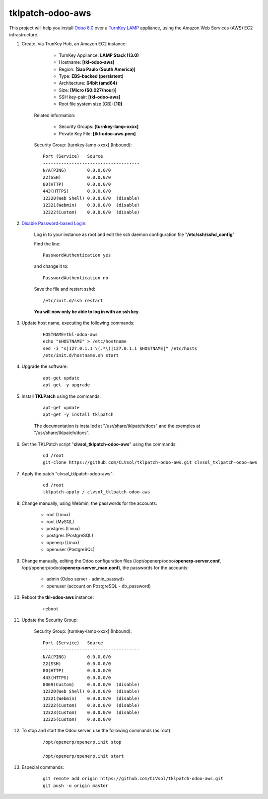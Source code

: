 tklpatch-odoo-aws
=================

This project will help you install `Odoo 8.0 <https://www.odoo.com/>`_ over a `TurnKey LAMP <http://www.turnkeylinux.org/lamp>`_ appliance, using the Amazon Web Services (AWS) EC2 infrastructure.

#. Create, via TrunKey Hub, an Amazon EC2 instance:

		- TurnKey Appliance: **LAMP Stack (13.0)**
		- Hostname: **[tkl-odoo-aws]**
		- Region: **[Sao Paulo (South America)]**
		- Type: **EBS-backed (persistent)**
		- Architecture: **64bit (amd64)**
		- Size: **[Micro ($0.027/hour)]**
		- SSH key-pair: **[tkl-odoo-aws]**
		- Root file system size (GB): **[10]**

	Related information:

		- Security Groups: **[turnkey-lamp-xxxx]**
		- Private Key File: **[tkl-odoo-aws.pem]**

	Security Group: [turnkey-lamp-xxxx] (Inbound)::

		Port (Service)   Source
		-------------------------------------
		N/A(PING)        0.0.0.0/0
		22(SSH)          0.0.0.0/0
		80(HTTP)         0.0.0.0/0
		443(HTTPS)       0.0.0.0/0
		12320(Web Shell) 0.0.0.0/0  (disable)
		12321(Webmin)    0.0.0.0/0  (disable)
		12322(Custom)    0.0.0.0/0  (disable)

#. `Disable Password-based Login <http://aws.amazon.com/articles/1233?_encoding=UTF8&jiveRedirect=1>`_:

	Log in to your instance as root and edit the ssh daemon configuration file "**/etc/ssh/sshd_config**"

	Find the line::

		PasswordAuthentication yes

	and change it to::

		PasswordAuthentication no

	Save the file and restart sshd::

		/etc/init.d/ssh restart

	**You will now only be able to log in with an ssh key.**

#. Update host name, executing the following commands:

	::

		HOSTNAME=tkl-odoo-aws
		echo "$HOSTNAME" > /etc/hostname
		sed -i "s|127.0.1.1 \(.*\)|127.0.1.1 $HOSTNAME|" /etc/hosts
		/etc/init.d/hostname.sh start

#. Upgrade the software:

	::

		apt-get update
		apt-get -y upgrade

#. Install **TKLPatch** using the commands:

	::

		apt-get update
		apt-get -y install tklpatch

	The documentation is installed at "/usr/share/tklpatch/docs" and the exemples at "/usr/share/tklpatch/docs".

#. Get the TKLPatch script "**clvsol_tklpatch-odoo-aws**" using the commands:

	::

		cd /root
		git-clone https://github.com/CLVsol/tklpatch-odoo-aws.git clvsol_tklpatch-odoo-aws

#. Apply the patch "clvsol_tklpatch-odoo-aws":

	::

		cd /root
		tklpatch-apply / clvsol_tklpatch-odoo-aws

#. Change manually, using Webmin, the passwords for the accounts:

	- root (Linux)
	- root (MySQL)
	- postgres (Linux)
	- postgres (PostgreSQL)
	- openerp (Linux)
	- openuser (PostgreSQL)

#. Change manually, editing the Odoo configuration files (/opt/openerp/odoo/**openerp-server.conf**, /opt/openerp/odoo/**openerp-server_man.conf**), the passwords for the accounts:

	- admin (Odoo server - admin_passwd)
	- openuser (account on PostgreSQL - db_password)

#. Reboot the **tkl-odoo-aws** instance:

	::

		reboot

#. Update the Security Group:

	Security Group: [turnkey-lamp-xxxx] (Inbound)::

		Port (Service)   Source
		-------------------------------------
		N/A(PING)        0.0.0.0/0
		22(SSH)          0.0.0.0/0
		80(HTTP)         0.0.0.0/0
		443(HTTPS)       0.0.0.0/0
		8069(Custom)     0.0.0.0/0  (disable)
		12320(Web Shell) 0.0.0.0/0  (disable)
		12321(Webmin)    0.0.0.0/0  (disable)
		12322(Custom)    0.0.0.0/0  (disable)
		12323(Custom)    0.0.0.0/0  (disable)
		12325(Custom)    0.0.0.0/0

#. To stop and start the Odoo server, use the following commands (as root):

	::

		/opt/openerp/openerp.init stop

		/opt/openerp/openerp.init start

#. Especial commands:

	::

		git remote add origin https://github.com/CLVsol/tklpatch-odoo-aws.git
		git push -u origin master
